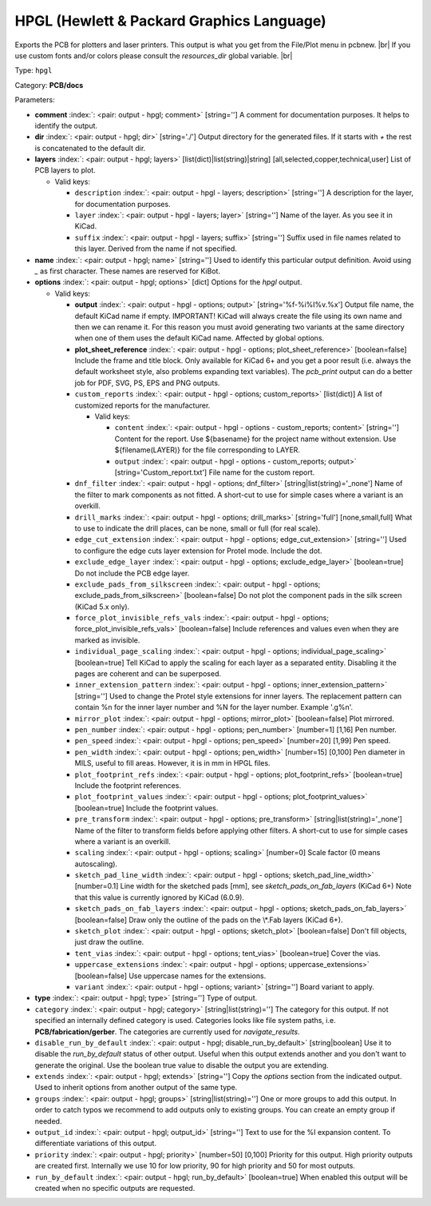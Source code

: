 .. Automatically generated by KiBot, please don't edit this file

.. index::
   pair: HPGL (Hewlett & Packard Graphics Language); hpgl

HPGL (Hewlett & Packard Graphics Language)
~~~~~~~~~~~~~~~~~~~~~~~~~~~~~~~~~~~~~~~~~~

Exports the PCB for plotters and laser printers.
This output is what you get from the File/Plot menu in pcbnew. |br|
If you use custom fonts and/or colors please consult the `resources_dir` global variable. |br|

Type: ``hpgl``

Category: **PCB/docs**

Parameters:

-  **comment** :index:`: <pair: output - hpgl; comment>` [string=''] A comment for documentation purposes. It helps to identify the output.
-  **dir** :index:`: <pair: output - hpgl; dir>` [string='./'] Output directory for the generated files.
   If it starts with `+` the rest is concatenated to the default dir.
-  **layers** :index:`: <pair: output - hpgl; layers>` [list(dict)|list(string)|string] [all,selected,copper,technical,user]
   List of PCB layers to plot.

   -  Valid keys:

      -  ``description`` :index:`: <pair: output - hpgl - layers; description>` [string=''] A description for the layer, for documentation purposes.
      -  ``layer`` :index:`: <pair: output - hpgl - layers; layer>` [string=''] Name of the layer. As you see it in KiCad.
      -  ``suffix`` :index:`: <pair: output - hpgl - layers; suffix>` [string=''] Suffix used in file names related to this layer. Derived from the name if not specified.

-  **name** :index:`: <pair: output - hpgl; name>` [string=''] Used to identify this particular output definition.
   Avoid using `_` as first character. These names are reserved for KiBot.
-  **options** :index:`: <pair: output - hpgl; options>` [dict] Options for the `hpgl` output.

   -  Valid keys:

      -  **output** :index:`: <pair: output - hpgl - options; output>` [string='%f-%i%I%v.%x'] Output file name, the default KiCad name if empty.
         IMPORTANT! KiCad will always create the file using its own name and then we can rename it.
         For this reason you must avoid generating two variants at the same directory when one of
         them uses the default KiCad name. Affected by global options.
      -  **plot_sheet_reference** :index:`: <pair: output - hpgl - options; plot_sheet_reference>` [boolean=false] Include the frame and title block. Only available for KiCad 6+ and you get a poor result
         (i.e. always the default worksheet style, also problems expanding text variables).
         The `pcb_print` output can do a better job for PDF, SVG, PS, EPS and PNG outputs.
      -  ``custom_reports`` :index:`: <pair: output - hpgl - options; custom_reports>` [list(dict)] A list of customized reports for the manufacturer.

         -  Valid keys:

            -  ``content`` :index:`: <pair: output - hpgl - options - custom_reports; content>` [string=''] Content for the report. Use ${basename} for the project name without extension.
               Use ${filename(LAYER)} for the file corresponding to LAYER.
            -  ``output`` :index:`: <pair: output - hpgl - options - custom_reports; output>` [string='Custom_report.txt'] File name for the custom report.

      -  ``dnf_filter`` :index:`: <pair: output - hpgl - options; dnf_filter>` [string|list(string)='_none'] Name of the filter to mark components as not fitted.
         A short-cut to use for simple cases where a variant is an overkill.

      -  ``drill_marks`` :index:`: <pair: output - hpgl - options; drill_marks>` [string='full'] [none,small,full] What to use to indicate the drill places, can be none, small or full (for real scale).
      -  ``edge_cut_extension`` :index:`: <pair: output - hpgl - options; edge_cut_extension>` [string=''] Used to configure the edge cuts layer extension for Protel mode. Include the dot.
      -  ``exclude_edge_layer`` :index:`: <pair: output - hpgl - options; exclude_edge_layer>` [boolean=true] Do not include the PCB edge layer.
      -  ``exclude_pads_from_silkscreen`` :index:`: <pair: output - hpgl - options; exclude_pads_from_silkscreen>` [boolean=false] Do not plot the component pads in the silk screen (KiCad 5.x only).
      -  ``force_plot_invisible_refs_vals`` :index:`: <pair: output - hpgl - options; force_plot_invisible_refs_vals>` [boolean=false] Include references and values even when they are marked as invisible.
      -  ``individual_page_scaling`` :index:`: <pair: output - hpgl - options; individual_page_scaling>` [boolean=true] Tell KiCad to apply the scaling for each layer as a separated entity.
         Disabling it the pages are coherent and can be superposed.
      -  ``inner_extension_pattern`` :index:`: <pair: output - hpgl - options; inner_extension_pattern>` [string=''] Used to change the Protel style extensions for inner layers.
         The replacement pattern can contain %n for the inner layer number and %N for the layer number.
         Example '.g%n'.
      -  ``mirror_plot`` :index:`: <pair: output - hpgl - options; mirror_plot>` [boolean=false] Plot mirrored.
      -  ``pen_number`` :index:`: <pair: output - hpgl - options; pen_number>` [number=1] [1,16] Pen number.
      -  ``pen_speed`` :index:`: <pair: output - hpgl - options; pen_speed>` [number=20] [1,99] Pen speed.
      -  ``pen_width`` :index:`: <pair: output - hpgl - options; pen_width>` [number=15] [0,100] Pen diameter in MILS, useful to fill areas. However, it is in mm in HPGL files.
      -  ``plot_footprint_refs`` :index:`: <pair: output - hpgl - options; plot_footprint_refs>` [boolean=true] Include the footprint references.
      -  ``plot_footprint_values`` :index:`: <pair: output - hpgl - options; plot_footprint_values>` [boolean=true] Include the footprint values.
      -  ``pre_transform`` :index:`: <pair: output - hpgl - options; pre_transform>` [string|list(string)='_none'] Name of the filter to transform fields before applying other filters.
         A short-cut to use for simple cases where a variant is an overkill.

      -  ``scaling`` :index:`: <pair: output - hpgl - options; scaling>` [number=0] Scale factor (0 means autoscaling).
      -  ``sketch_pad_line_width`` :index:`: <pair: output - hpgl - options; sketch_pad_line_width>` [number=0.1] Line width for the sketched pads [mm], see `sketch_pads_on_fab_layers` (KiCad 6+)
         Note that this value is currently ignored by KiCad (6.0.9).
      -  ``sketch_pads_on_fab_layers`` :index:`: <pair: output - hpgl - options; sketch_pads_on_fab_layers>` [boolean=false] Draw only the outline of the pads on the \\*.Fab layers (KiCad 6+).
      -  ``sketch_plot`` :index:`: <pair: output - hpgl - options; sketch_plot>` [boolean=false] Don't fill objects, just draw the outline.
      -  ``tent_vias`` :index:`: <pair: output - hpgl - options; tent_vias>` [boolean=true] Cover the vias.
      -  ``uppercase_extensions`` :index:`: <pair: output - hpgl - options; uppercase_extensions>` [boolean=false] Use uppercase names for the extensions.
      -  ``variant`` :index:`: <pair: output - hpgl - options; variant>` [string=''] Board variant to apply.

-  **type** :index:`: <pair: output - hpgl; type>` [string=''] Type of output.
-  ``category`` :index:`: <pair: output - hpgl; category>` [string|list(string)=''] The category for this output. If not specified an internally defined category is used.
   Categories looks like file system paths, i.e. **PCB/fabrication/gerber**.
   The categories are currently used for `navigate_results`.

-  ``disable_run_by_default`` :index:`: <pair: output - hpgl; disable_run_by_default>` [string|boolean] Use it to disable the `run_by_default` status of other output.
   Useful when this output extends another and you don't want to generate the original.
   Use the boolean true value to disable the output you are extending.
-  ``extends`` :index:`: <pair: output - hpgl; extends>` [string=''] Copy the `options` section from the indicated output.
   Used to inherit options from another output of the same type.
-  ``groups`` :index:`: <pair: output - hpgl; groups>` [string|list(string)=''] One or more groups to add this output. In order to catch typos
   we recommend to add outputs only to existing groups. You can create an empty group if
   needed.

-  ``output_id`` :index:`: <pair: output - hpgl; output_id>` [string=''] Text to use for the %I expansion content. To differentiate variations of this output.
-  ``priority`` :index:`: <pair: output - hpgl; priority>` [number=50] [0,100] Priority for this output. High priority outputs are created first.
   Internally we use 10 for low priority, 90 for high priority and 50 for most outputs.
-  ``run_by_default`` :index:`: <pair: output - hpgl; run_by_default>` [boolean=true] When enabled this output will be created when no specific outputs are requested.

